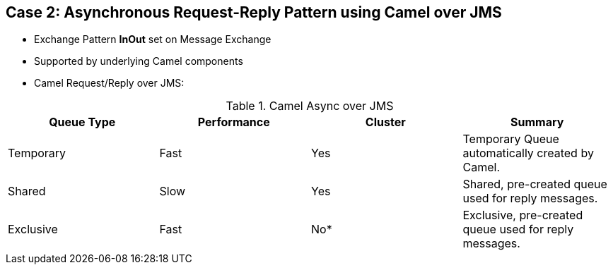 // Asciidoctor attributes

== Case 2: Asynchronous Request-Reply Pattern using Camel over JMS

* Exchange Pattern *InOut* set on Message Exchange

* Supported by underlying Camel components

* Camel Request/Reply over JMS:

.Camel Async over JMS
[options="header"]
|===
|Queue Type | Performance | Cluster | Summary
|Temporary | Fast | Yes | Temporary Queue automatically created by Camel.
|Shared | Slow | Yes | Shared, pre-created queue used for reply messages.
|Exclusive | Fast | No* | Exclusive, pre-created queue used for reply messages.
|===


ifdef::audioscript[]
audio::audio/m01p09_case_2:_asynchronous_requestreply_pattern_using_camel_over_jms.mp3[]
endif::[]

ifdef::showscript[]
[.notes]
****
//tag::snippet[]

== TITLE

//end::snippet[]
****
endif::[]
